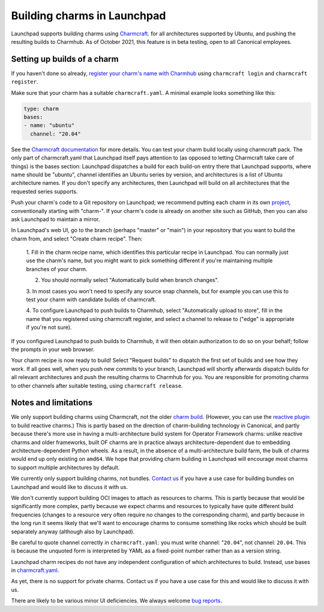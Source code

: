 ##############################
 Building charms in Launchpad
##############################

Launchpad supports building charms using `Charmcraft
<https://documentation.ubuntu.com/juju/3.6/howto/manage-charms/#build-a-charm>`_.
for all architectures supported by Ubuntu, and pushing the resulting builds to
Charmhub. As of October 2021, this feature is in beta testing, open to all
Canonical employees.

******************************
 Setting up builds of a charm
******************************

If you haven't done so already, `register your charm's name with Charmhub
<https://canonical-charmcraft.readthedocs-hosted.com/stable/howto/manage-charms/#publish-a-charm-on-charmhub>`_
using ``charmcraft login`` and ``charmcraft register``.

Make sure that your charm has a suitable ``charmcraft.yaml``. A minimal example
looks something like this:

.. code:: python

   type: charm
   bases:
   - name: "ubuntu"
     channel: "20.04"

See the `Charmcraft documentation
<https://canonical-charmcraft.readthedocs-hosted.com/stable/howto/manage-charmcraft/>`_
for more details. You can test your charm build locally using charmcraft pack.
The only part of charmcraft.yaml that Launchpad itself pays attention to (as
opposed to letting Charmcraft take care of things) is the bases section:
Launchpad dispatches a build for each build-on entry there that Launchpad
supports, where name should be "ubuntu", channel identifies an Ubuntu series by
version, and architectures is a list of Ubuntu architecture names. If you don't
specify any architectures, then Launchpad will build on all architectures that
the requested series supports.

Push your charm's code to a Git repository on Launchpad; we recommend putting
each charm in its own `project <https://launchpad.net/projects/+new>`_,
conventionally starting with "charm-". If your charm's code is already on
another site such as GitHub, then you can also ask Launchpad to maintain a
mirror.

In Launchpad's web UI, go to the branch (perhaps "master" or "main") in your
repository that you want to build the charm from, and select "Create charm
recipe". Then:

   1. Fill in the charm recipe name, which identifies this particular recipe in
   Launchpad. You can normally just use the charm's name, but you might want to
   pick something different if you're maintaining multiple branches of your
   charm.

   2. You should normally select "Automatically build when branch changes".

   3. In most cases you won't need to specify any source snap channels, but for
   example you can use this to test your charm with candidate builds of
   charmcraft.

   4. To configure Launchpad to push builds to Charmhub, select "Automatically
   upload to store", fill in the name that you registered using charmcraft
   register, and select a channel to release to ("edge" is appropriate if
   you're not sure).

If you configured Launchpad to push builds to Charmhub, it will then obtain
authorization to do so on your behalf; follow the prompts in your web browser.

Your charm recipe is now ready to build! Select "Request builds" to dispatch
the first set of builds and see how they work. If all goes well, when you push
new commits to your branch, Launchpad will shortly afterwards dispatch builds
for all relevant architectures and push the resulting charms to Charmhub for
you. You are responsible for promoting charms to other channels after suitable
testing, using ``charmcraft release``.

***********************
 Notes and limitations
***********************

We only support building charms using Charmcraft, not the older `charm build
<https://launchpad.net/projects/+new>`_. (However, you can use the `reactive
plugin
<https://canonical-charmcraft.readthedocs-hosted.com/stable/howto/build-guides/pack-a-reactive-charm-with-charmcraft/>`_
to build reactive charms.) This is partly based on the direction of
charm-building technology in Canonical, and partly because there's more use in
having a multi-architecture build system for Operator Framework charms: unlike
reactive charms and older frameworks, built OF charms are in practice always
architecture-dependent due to embedding architecture-dependent Python wheels.
As a result, in the absence of a multi-architecture build farm, the bulk of
charms would end up only existing on ``amd64``. We hope that providing charm
building in Launchpad will encourage most charms to support multiple
architectures by default.

We currently only support building charms, not bundles. `Contact us
<https://matrix.to/#/#launchpad:ubuntu.com>`_ if you have a use case for
building bundles on Launchpad and would like to discuss it with us.

We don't currently support building OCI images to attach as resources to
charms. This is partly because that would be significantly more complex, partly
because we expect charms and resources to typically have quite different build
frequencies (changes to a resource very often require no changes to the
corresponding charm), and partly because in the long run it seems likely that
we'll want to encourage charms to consume something like rocks which should be
built separately anyway (although also by Launchpad).

Be careful to quote channel correctly in ``charmcraft.yaml``: you must write
channel: "``20.04``", not channel: ``20.04``. This is because the unquoted form
is interpreted by YAML as a fixed-point number rather than as a version string.

Launchpad charm recipes do not have any independent configuration of which
architectures to build. Instead, use bases in `charmcraft.yaml
<https://canonical-charmcraft.readthedocs-hosted.com/stable/howto/manage-charmcraft/>`_.

As yet, there is no support for private charms. Contact us if you have a use
case for this and would like to discuss it with us.

There are likely to be various minor UI deficiencies. We always welcome `bug
reports <https://bugs.launchpad.net/launchpad/+filebug>`_.
